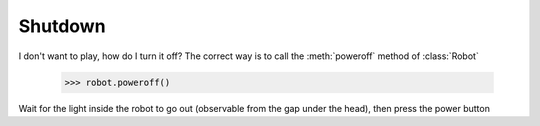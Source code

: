 Shutdown
========

I don't want to play, how do I turn it off? The correct way is to call the :meth:`poweroff` method of :class:`Robot`

     >>> robot.poweroff()

Wait for the light inside the robot to go out (observable from the gap under the head), then press the power button

.. seealso::

     `rcute_cozmars.Robot.poweroff <../api/robot.html#rcute_cozmars.robot.Robot.poweroff>`_